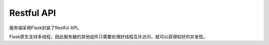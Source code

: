 Restful API
===========

服务端采用Flask封装了Restful API。

Flask原生支持多线程，因此服务器的其他组件只需要处理好线程互斥访问，就可以获得较好的并发性。

.. autoflask:: app:app
   :undoc-static:
